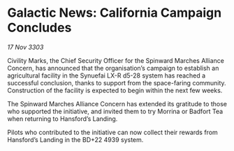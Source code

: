 * Galactic News: California Campaign Concludes

/17 Nov 3303/

Civility Marks, the Chief Security Officer for the Spinward Marches Alliance Concern, has announced that the organisation’s campaign to establish an agricultural facility in the Synuefai LX-R d5-28 system has reached a successful conclusion, thanks to support from the space-faring community. Construction of the facility is expected to begin within the next few weeks. 

The Spinward Marches Alliance Concern has extended its gratitude to those who supported the initiative, and invited them to try Morrina or Badfort Tea when returning to Hansford’s Landing. 

Pilots who contributed to the initiative can now collect their rewards from Hansford’s Landing in the BD+22 4939 system.